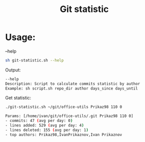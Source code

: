 #+title: Git statistic

* Usage:
--help
#+begin_src bash
sh git-statistic.sh --help
#+end_src

Output:
#+begin_src bash
--help
Description: Script to calculate commits statistic by author
Example: sh script.sh repo_dir author days_since days_until
#+end_src

Get statistic:
#+begin_src bash
./git-statistic.sh ~/git/office-utils Prikaz98 110 0
#+end_src

#+begin_src bash
Params: [/home/ivan/git/office-utils/.git Prikaz98 110 0]
- commits: 47 (avg per day: 0)
- lines added: 529 (avg per day: 4)
- lines deleted: 155 (avg per day: 1)
- top authors: Prikaz98,IvanPrikaznov,Ivan Prikaznov
#+end_src
